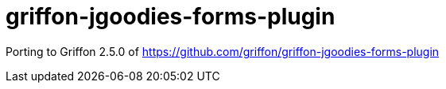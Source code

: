 = griffon-jgoodies-forms-plugin

:project-name: griffon-jgoodies-forms-plugin

Porting to Griffon 2.5.0 of https://github.com/griffon/griffon-jgoodies-forms-plugin
